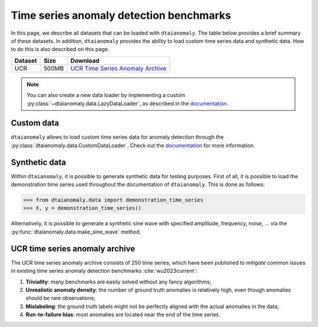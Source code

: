 Time series anomaly detection benchmarks
========================================

In this page, we describe all datasets that can be loaded with 
``dtaianomaly``. The table below provides a brief summary of these 
datasets. In addition, ``dtaianomaly`` provides the ability to load
custom time series data and synthetic data. How to do this is also
described on this page.

.. list-table::
   :header-rows: 1

   * - Dataset
     - Size
     - Download

   * - UCR
     - 500MB
     - `UCR Time Series Anomaly Archive <UCR_>`_

.. _UCR: https://www.cs.ucr.edu/~eamonn/time_series_data_2018/UCR_TimeSeriesAnomalyDatasets2021.zip

.. note::
    You can also create a new data loader by implementing a custom :py:class:`~dtaianomaly.data.LazyDataLoader`,
    as described in the `documentation <https://dtaianomaly.readthedocs.io/en/stable/index.html>`__.

Custom data
-----------

``dtaianomaly`` allows to load custom time series data for anomaly detection through the
:py:class:`dtaianomaly.data.CustomDataLoader`. Check out the `documentation <https://dtaianomaly.readthedocs.io/en/stable/api/data.html#dtaianomaly.data.CustomDataLoader>`__
for more information.

Synthetic data
--------------

Within ``dtaianomaly``, it is possible to generate synthetic data for testing purposes.
First of all, it is possible to load the demonstration time series used throughout the
documentation of ``dtaianomaly``. This is done as follows:

>>> from dtaianomaly.data import demonstration_time_series
>>> X, y = demonstration_time_series()

Alternatively, it is possible to generate a synthetic sine wave with specified amplitude,
frequency, noise, ... via the :py:func:`dtaianomaly.data.make_sine_wave` method.

UCR time series anomaly archive
-------------------------------

The UCR time series anomaly archive consists of 250 time series, which have been published
to `mitigate` common issues in existing time series anomaly detection benchmarks :cite:`wu2023current`:

1. **Triviality**: many benchmarks are easily solved without any fancy algorithms;
2. **Unrealistic anomaly density**: the number of ground truth anomalies is relatively high, even though anomalies should be rare observations;
3. **Mislabeling**: the ground truth labels might not be perfectly aligned with the actual anomalies in the data;
4. **Run-to-failure bias**: most anomalies are located near the end of the time series.

